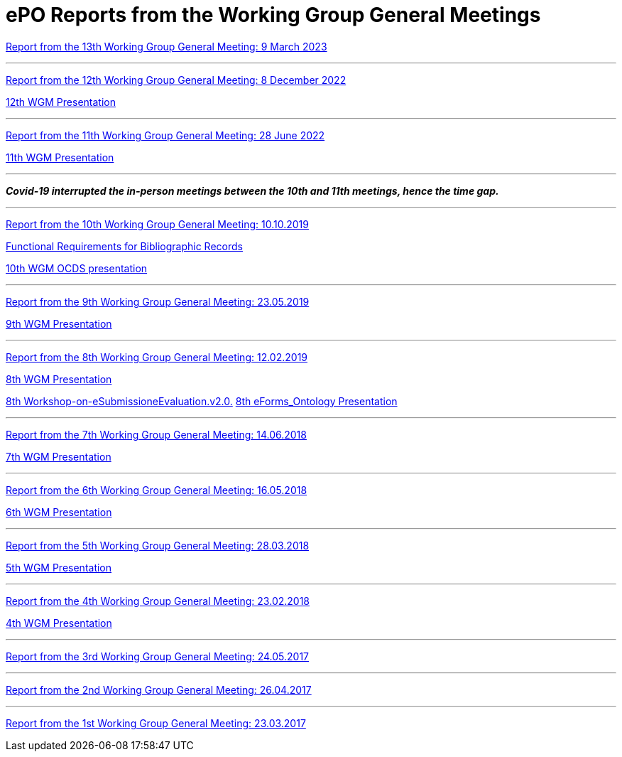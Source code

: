 = ePO Reports from the Working Group General Meetings

xref:ePO_13th_WGM_report.adoc[Report from the 13th Working Group General Meeting: 9 March 2023]

'''
xref:ePO_12th_WGM_report.adoc[Report from the 12th Working Group General Meeting: 8 December 2022]

link:{attachmentsdir}/work_group_meetings_reports/12th_WGM/eProcurement-Ontology_3.1.0.pptx[12th WGM Presentation]

'''
xref:ePO_11th_WGM_report.adoc[Report from the 11th Working Group General Meeting: 28 June 2022]

link:{attachmentsdir}/work_group_meetings_reports/11th_WGM/eProcurement_Ontology_3.0.0.pptx[11th WGM Presentation]

'''
*_Covid-19 interrupted the in-person meetings between the 10th and 11th meetings, hence the time gap._*

'''
link:{attachmentsdir}/work_group_meetings_reports/10th%20WGM/Report%20on%20the%2010th%20eProcurement%20WG%20meeting.pdf[Report from the 10th Working Group General Meeting: 10.10.2019]

link:{attachmentsdir}/work_group_meetings_reports/10th%20WGM/FRBR-ShortIntro.pdf[Functional Requirements for Bibliographic Records]

link:https://docs.google.com/presentation/d/1ef-OvHPK3yCoharfl3MpEDKGWD3_ReDk5sLAbgPQo1U/edit#slide=id.g51dbe530b6_0_49[10th WGM OCDS presentation]

'''
link:{attachmentsdir}/work_group_meetings_reports/9th%20WGM/Report%20on%20the%209th%20eProcurement%20WG%20meeting.pdf[Report from the 9th Working Group General Meeting: 23.05.2019]

link:{attachmentsdir}/work_group_meetings_reports/9th%20WGM/9th%20working%20group%20meeting%20presentation.pptx[9th WGM Presentation]

'''
link:{attachmentsdir}/work_group_meetings_reports/8th%20WGM/Report%20on%20the%208th%20eProcurement%20WG%20meeting.pdf[ Report from the 8th Working Group General Meeting: 12.02.2019]

link:{attachmentsdir}/work_group_meetings_reports/8th%20WGM/8th%20working%20group%20meeting.pptx[8th WGM Presentation]

link:{attachmentsdir}/work_group_meetings_reports/8th%20WGM/Workshop-on-eSubmissioneEvaluation.v2.0.pptx[8th Workshop-on-eSubmissioneEvaluation.v2.0.]
link:{attachmentsdir}/work_group_meetings_reports/8th%20WGM/eForms_Ontology_J_Hercher.pptx[8th eForms_Ontology Presentation]

'''
link:{attachmentsdir}/work_group_meetings_reports/7th_WGM/AO10649_ePO_WGM7_20180621.pdf[Report from the 7th Working Group General Meeting: 14.06.2018]

link:{attachmentsdir}/work_group_meetings_reports/7th_WGM/AO10649_ePO_WGM7_20180621.pptx[7th WGM Presentation]

'''
link:{attachmentsdir}/work_group_meetings_reports/6th_WGM/AO10649_ePO_WGM6_20180516.pdf[Report from the 6th Working Group General Meeting: 16.05.2018]

link:{attachmentsdir}/work_group_meetings_reports/6th_WGM/AO10649_ePO_WGM6_20180516.pptx[6th WGM Presentation]

'''
link:{attachmentsdir}/work_group_meetings_reports/5th_WGM/AO10649_ePO_WGM5_20180328.pdf[Report from the 5th Working Group General Meeting: 28.03.2018]

link:{attachmentsdir}/work_group_meetings_reports/5th_WGM/AO10649_ePO_WGM5_20180328.pptx[5th WGM Presentation]

'''
link:{attachmentsdir}/work_group_meetings_reports/4th_WGM/AO10649_ePO_WGM4_20180223_v1_4.pdf[Report from the 4th Working Group General Meeting: 23.02.2018]

link:{attachmentsdir}/work_group_meetings_reports/4th_WGM/AO10649_ePO_WGM4_20180223_v1_4.pptx[4th WGM Presentation]

'''
link:{attachmentsdir}/work_group_meetings_reports/3rd_WGM/Report%20Third%20WG%20meeting_2017-05-24.docx[Report from the 3rd Working Group General Meeting: 24.05.2017]

'''
link:{attachmentsdir}/work_group_meetings_reports/2nd_WGM/Report%20Second%20WG%20meeting%202017-04-26.docx[Report from the 2nd Working Group General Meeting: 26.04.2017]

'''
link:{attachmentsdir}/work_group_meetings_reports/1st_WGM/Report_First%20WG%20meeting%202017-03-23.docx[Report from the 1st Working Group General Meeting: 23.03.2017]





